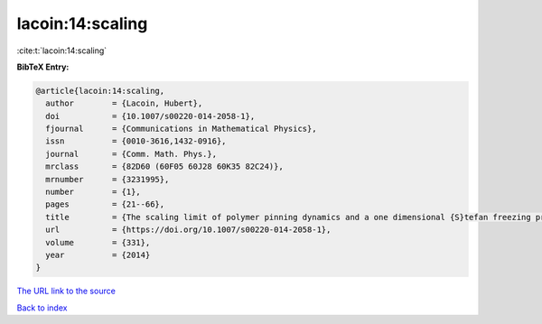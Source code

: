 lacoin:14:scaling
=================

:cite:t:`lacoin:14:scaling`

**BibTeX Entry:**

.. code-block:: bibtex

   @article{lacoin:14:scaling,
     author        = {Lacoin, Hubert},
     doi           = {10.1007/s00220-014-2058-1},
     fjournal      = {Communications in Mathematical Physics},
     issn          = {0010-3616,1432-0916},
     journal       = {Comm. Math. Phys.},
     mrclass       = {82D60 (60F05 60J28 60K35 82C24)},
     mrnumber      = {3231995},
     number        = {1},
     pages         = {21--66},
     title         = {The scaling limit of polymer pinning dynamics and a one dimensional {S}tefan freezing problem},
     url           = {https://doi.org/10.1007/s00220-014-2058-1},
     volume        = {331},
     year          = {2014}
   }

`The URL link to the source <https://doi.org/10.1007/s00220-014-2058-1>`__


`Back to index <../By-Cite-Keys.html>`__
